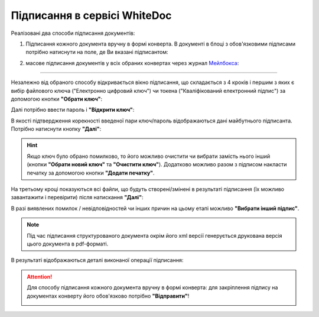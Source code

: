 ########################################################################################################################
Підписання в сервісі WhiteDoc
########################################################################################################################

.. початок блоку для Signing

.. _підписання:

Реалізовані два способи підписання документів:

1) Підписання кожного документа вручну в формі конверта. В документі в блоці з обов'язковими підписами потрібно натиснути на поле, де Ви вказані підписантом:

.. image:: /WhiteDoc/WD_Instructions/WD_signing/sign_002.png
   :align: center

2) масове підписання документів у всіх обраних конвертах через журнал `Мейлбокса <https://wiki.edin.ua/uk/latest/WhiteDoc/WD_Instructions/Work_with_WD.html#mailbox>`__:

.. image:: /WhiteDoc/WD_Instructions/WD_signing/sign_001.png
   :align: center

------------------------------------

Незалежно від обраного способу відкривається вікно підписання, що складається з 4 кроків і першим з яких є вибір файлового ключа ("Електронно цифровий ключ") чи токена ("Кваліфікований електронний підпис") за допомогою кнопки **"Обрати ключ"**:

.. image:: /WhiteDoc/WD_Instructions/WD_signing/sign_003.png
   :align: center

Далі потрібно ввести пароль і **"Відкрити ключ"**:

.. image:: /WhiteDoc/WD_Instructions/WD_signing/sign_004.png
   :align: center

В якості підтвердження корекності введеної пари ключ/пароль відображаються дані майбутнього підписанта. Потрібно натиснути кнопку **"Далі"**:

.. image:: /WhiteDoc/WD_Instructions/WD_signing/sign_005.png
   :align: center

.. hint::
   Якщо ключ було обрано помилково, то його можливо очистити чи вибрати замість нього інший (кнопки **"Обрати новий ключ"** та **"Очистити ключ"**). Додатково можливо разом з підписом накласти печатку за допомогою кнопки **"Додати печатку"**.

На третьому кроці показуються всі файли, що будуть створені/змінені в результаті підписання (їх можливо завантажити і перевірити) після натискання **"Далі"**: 

.. image:: /WhiteDoc/WD_Instructions/WD_signing/sign_006.png
   :align: center

В разі виявлених помилок / невідповідностей чи інших причин на цьому етапі можливо **"Вибрати інший підпис"**.

.. note::
   Під час підписання структурованого документа окрім його xml версії генерується друкована версія цього документа в pdf-форматі.

В результаті відображаються деталі виконаної операції підписання:

.. image:: /WhiteDoc/WD_Instructions/WD_signing/sign_007.png
   :align: center

.. attention::
   Для способу підписання кожного документа вручну в формі конверта: для закріплення підпису на документах конверту його обов'язково потрібно **"Відправити"**!  

   .. image:: /WhiteDoc/WD_Instructions/WD_signing/sign_008.png
      :align: center

.. кінець блоку для Signing

